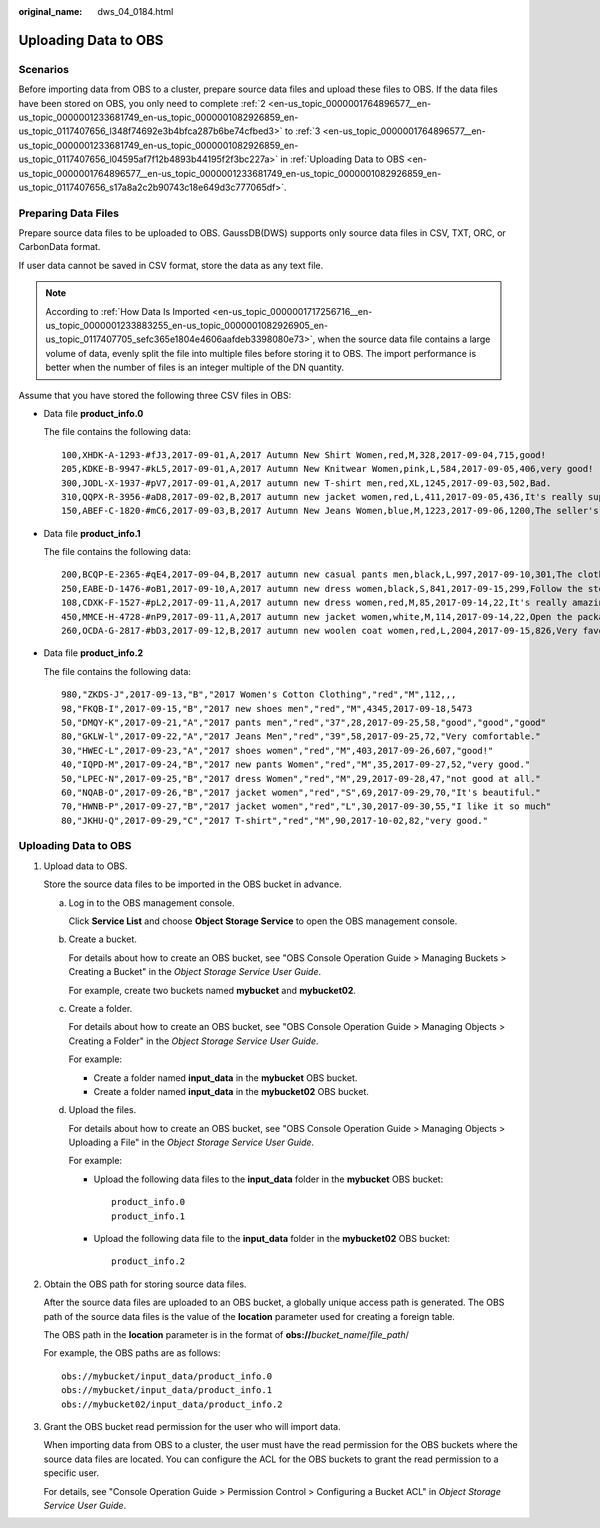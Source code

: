 :original_name: dws_04_0184.html

.. _dws_04_0184:

.. _en-us_topic_0000001764896577:

Uploading Data to OBS
=====================

Scenarios
---------

Before importing data from OBS to a cluster, prepare source data files and upload these files to OBS. If the data files have been stored on OBS, you only need to complete :ref:`2 <en-us_topic_0000001764896577__en-us_topic_0000001233681749_en-us_topic_0000001082926859_en-us_topic_0117407656_l348f74692e3b4bfca287b6be74cfbed3>` to :ref:`3 <en-us_topic_0000001764896577__en-us_topic_0000001233681749_en-us_topic_0000001082926859_en-us_topic_0117407656_l04595af7f12b4893b44195f2f3bc227a>` in :ref:`Uploading Data to OBS <en-us_topic_0000001764896577__en-us_topic_0000001233681749_en-us_topic_0000001082926859_en-us_topic_0117407656_s17a8a2c2b90743c18e649d3c777065df>`.

Preparing Data Files
--------------------

Prepare source data files to be uploaded to OBS. GaussDB(DWS) supports only source data files in CSV, TXT, ORC, or CarbonData format.

If user data cannot be saved in CSV format, store the data as any text file.

.. note::

   According to :ref:`How Data Is Imported <en-us_topic_0000001717256716__en-us_topic_0000001233883255_en-us_topic_0000001082926905_en-us_topic_0117407705_sefc365e1804e4606aafdeb3398080e73>`, when the source data file contains a large volume of data, evenly split the file into multiple files before storing it to OBS. The import performance is better when the number of files is an integer multiple of the DN quantity.

Assume that you have stored the following three CSV files in OBS:

-  Data file **product_info.0**

   The file contains the following data:

   ::

      100,XHDK-A-1293-#fJ3,2017-09-01,A,2017 Autumn New Shirt Women,red,M,328,2017-09-04,715,good!
      205,KDKE-B-9947-#kL5,2017-09-01,A,2017 Autumn New Knitwear Women,pink,L,584,2017-09-05,406,very good!
      300,JODL-X-1937-#pV7,2017-09-01,A,2017 autumn new T-shirt men,red,XL,1245,2017-09-03,502,Bad.
      310,QQPX-R-3956-#aD8,2017-09-02,B,2017 autumn new jacket women,red,L,411,2017-09-05,436,It's really super nice.
      150,ABEF-C-1820-#mC6,2017-09-03,B,2017 Autumn New Jeans Women,blue,M,1223,2017-09-06,1200,The seller's packaging is exquisite.

-  Data file **product_info.1**

   The file contains the following data:

   ::

      200,BCQP-E-2365-#qE4,2017-09-04,B,2017 autumn new casual pants men,black,L,997,2017-09-10,301,The clothes are of good quality.
      250,EABE-D-1476-#oB1,2017-09-10,A,2017 autumn new dress women,black,S,841,2017-09-15,299,Follow the store for a long time.
      108,CDXK-F-1527-#pL2,2017-09-11,A,2017 autumn new dress women,red,M,85,2017-09-14,22,It's really amazing to buy.
      450,MMCE-H-4728-#nP9,2017-09-11,A,2017 autumn new jacket women,white,M,114,2017-09-14,22,Open the package and the clothes have no odor.
      260,OCDA-G-2817-#bD3,2017-09-12,B,2017 autumn new woolen coat women,red,L,2004,2017-09-15,826,Very favorite clothes.

-  Data file **product_info.2**

   The file contains the following data:

   ::

      980,"ZKDS-J",2017-09-13,"B","2017 Women's Cotton Clothing","red","M",112,,,
      98,"FKQB-I",2017-09-15,"B","2017 new shoes men","red","M",4345,2017-09-18,5473
      50,"DMQY-K",2017-09-21,"A","2017 pants men","red","37",28,2017-09-25,58,"good","good","good"
      80,"GKLW-l",2017-09-22,"A","2017 Jeans Men","red","39",58,2017-09-25,72,"Very comfortable."
      30,"HWEC-L",2017-09-23,"A","2017 shoes women","red","M",403,2017-09-26,607,"good!"
      40,"IQPD-M",2017-09-24,"B","2017 new pants Women","red","M",35,2017-09-27,52,"very good."
      50,"LPEC-N",2017-09-25,"B","2017 dress Women","red","M",29,2017-09-28,47,"not good at all."
      60,"NQAB-O",2017-09-26,"B","2017 jacket women","red","S",69,2017-09-29,70,"It's beautiful."
      70,"HWNB-P",2017-09-27,"B","2017 jacket women","red","L",30,2017-09-30,55,"I like it so much"
      80,"JKHU-Q",2017-09-29,"C","2017 T-shirt","red","M",90,2017-10-02,82,"very good."

.. _en-us_topic_0000001764896577__en-us_topic_0000001233681749_en-us_topic_0000001082926859_en-us_topic_0117407656_s17a8a2c2b90743c18e649d3c777065df:


Uploading Data to OBS
---------------------

#. Upload data to OBS.

   Store the source data files to be imported in the OBS bucket in advance.

   a. Log in to the OBS management console.

      Click **Service List** and choose **Object Storage Service** to open the OBS management console.

   b. Create a bucket.

      For details about how to create an OBS bucket, see "OBS Console Operation Guide > Managing Buckets > Creating a Bucket" in the *Object Storage Service User Guide*.

      For example, create two buckets named **mybucket** and **mybucket02**.

   c. Create a folder.

      For details about how to create an OBS bucket, see "OBS Console Operation Guide > Managing Objects > Creating a Folder" in the *Object Storage Service User Guide*.

      For example:

      -  Create a folder named **input_data** in the **mybucket** OBS bucket.
      -  Create a folder named **input_data** in the **mybucket02** OBS bucket.

   d. Upload the files.

      For details about how to create an OBS bucket, see "OBS Console Operation Guide > Managing Objects > Uploading a File" in the *Object Storage Service User Guide*.

      For example:

      -  Upload the following data files to the **input_data** folder in the **mybucket** OBS bucket:

         ::

            product_info.0
            product_info.1

      -  Upload the following data file to the **input_data** folder in the **mybucket02** OBS bucket:

         ::

            product_info.2

#. .. _en-us_topic_0000001764896577__en-us_topic_0000001233681749_en-us_topic_0000001082926859_en-us_topic_0117407656_l348f74692e3b4bfca287b6be74cfbed3:

   Obtain the OBS path for storing source data files.

   After the source data files are uploaded to an OBS bucket, a globally unique access path is generated. The OBS path of the source data files is the value of the **location** parameter used for creating a foreign table.

   The OBS path in the **location** parameter is in the format of **obs://**\ *bucket_name*/*file_path*/

   For example, the OBS paths are as follows:

   ::

      obs://mybucket/input_data/product_info.0
      obs://mybucket/input_data/product_info.1
      obs://mybucket02/input_data/product_info.2

#. .. _en-us_topic_0000001764896577__en-us_topic_0000001233681749_en-us_topic_0000001082926859_en-us_topic_0117407656_l04595af7f12b4893b44195f2f3bc227a:

   Grant the OBS bucket read permission for the user who will import data.

   When importing data from OBS to a cluster, the user must have the read permission for the OBS buckets where the source data files are located. You can configure the ACL for the OBS buckets to grant the read permission to a specific user.

   For details, see "Console Operation Guide > Permission Control > Configuring a Bucket ACL" in *Object Storage Service User Guide*.
